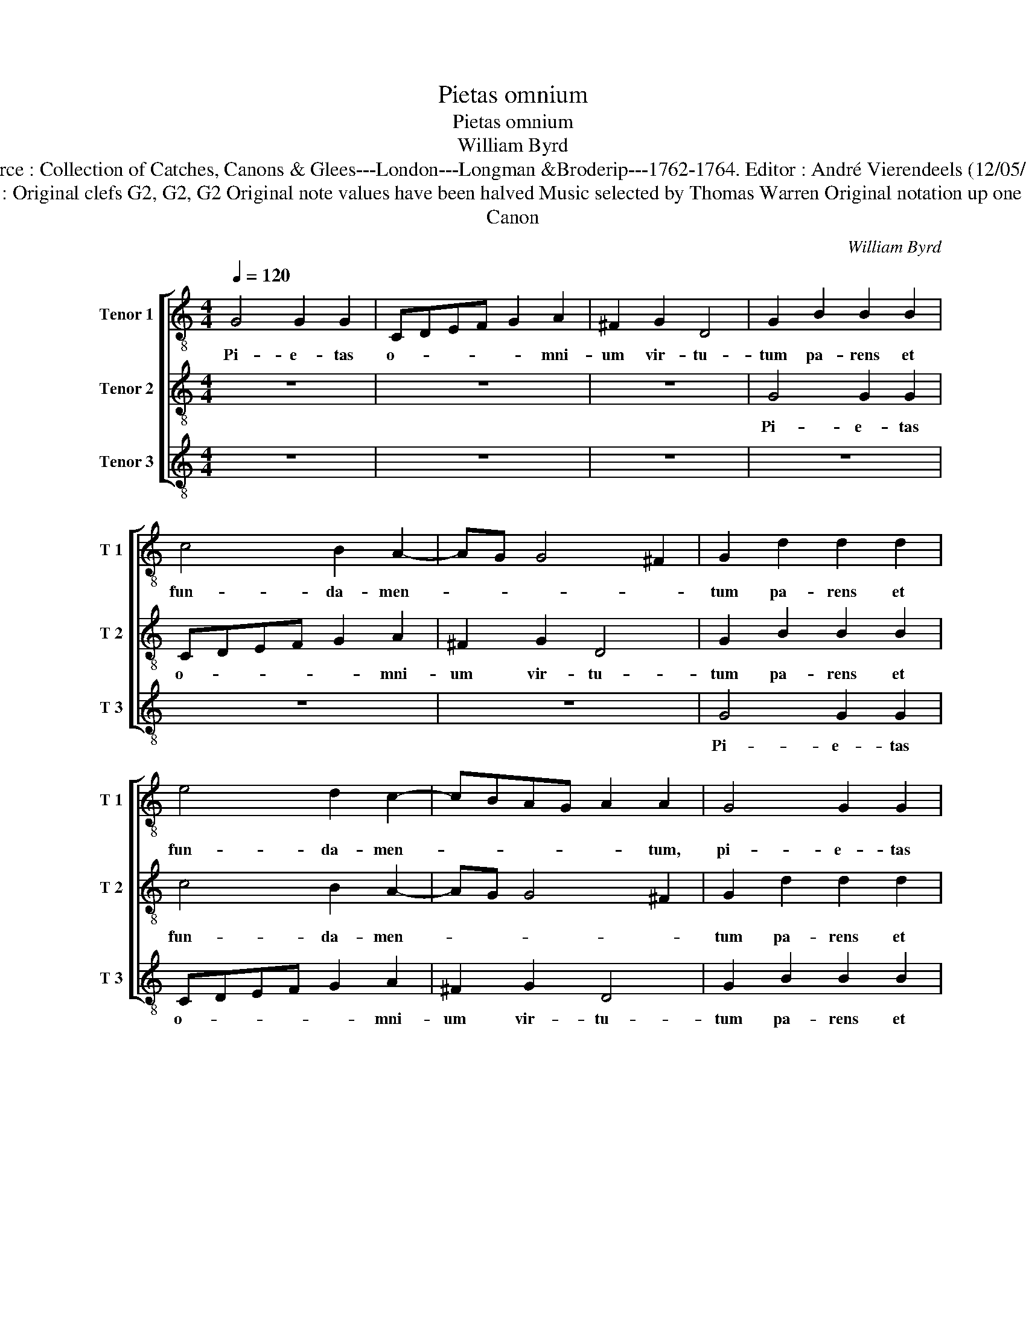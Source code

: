 X:1
T:Pietas omnium
T:Pietas omnium
T:William Byrd
T:Source : Collection of Catches, Canons & Glees---London---Longman &Broderip---1762-1764. Editor : André Vierendeels (12/05/14).
T:Notes : Original clefs G2, G2, G2 Original note values have been halved Music selected by Thomas Warren Original notation up one fourth
T:Canon
C:William Byrd
%%score [ 1 2 3 ]
L:1/8
Q:1/4=120
M:4/4
K:C
V:1 treble-8 nm="Tenor 1" snm="T 1"
V:2 treble-8 nm="Tenor 2" snm="T 2"
V:3 treble-8 nm="Tenor 3" snm="T 3"
V:1
 G4 G2 G2 | CDEF G2 A2 | ^F2 G2 D4 | G2 B2 B2 B2 | c4 B2 A2- | AG G4 ^F2 | G2 d2 d2 d2 | %7
w: Pi- e- tas|o- * * * * mni-|um vir- tu-|tum pa- rens et|fun- da- men-||tum pa- rens et|
 e4 d2 c2- | cBAG A2 A2 | G4 G2 G2 | CDEF G2 A2 | ^F2 G2 D4 | G2 G2 G2 G2 | CDEF G2 A2 | %14
w: fun- da- men-|* * * * * tum,|pi- e- tas|o- * * * * mni-|um vir- tu-|tum,- pi- e- tas|o- * * * * mni-|
 ^F2 G2 D4 | G2 B2 B2 B2 | c4 B2 A2- | AG G4 ^F2 | G8 |] %19
w: um vir- tu-|tum pa- rens et|fun- da- men-||tum.|
V:2
 z8 | z8 | z8 | G4 G2 G2 | CDEF G2 A2 | ^F2 G2 D4 | G2 B2 B2 B2 | c4 B2 A2- | AG G4 ^F2 | %9
w: |||Pi- e- tas|o- * * * * mni-|um vir- tu-|tum pa- rens et|fun- da- men-||
 G2 d2 d2 d2 | e4 d2 c2- | cBAG A2 A2 | G2 d2 d2 d2 | e4 d2 c2- | cBAG A2 A2 | G4 G2 G2 | %16
w: tum pa- rens et|fun- da- men-|* * * * * tum|tum pa- rens et|fun da men-|* * * * * tum,|pi- e- tas|
 CDEF G2 A2 | ^F2 G2 D4 | G8 |] %19
w: o- * * * * mni-|um vir- tu-|tum.|
V:3
 z8 | z8 | z8 | z8 | z8 | z8 | G4 G2 G2 | CDEF G2 A2 | ^F2 G2 D4 | G2 B2 B2 B2 | c4 B2 A2- | %11
w: ||||||Pi- e- tas|o- * * * * mni-|um vir- tu-|tum pa- rens et|fun- da- men-|
 AG G4 ^F2 | G2 B2 B2 B2 | c4 B2 A2- | AG G4 ^F2 | G2 d2 d2 d2 | e4 d2 c2- | cBAG A4 | G8 |] %19
w: |tum pa- rens et|fun de man-||tum pa- rens et|fun- da men-||tum.|

